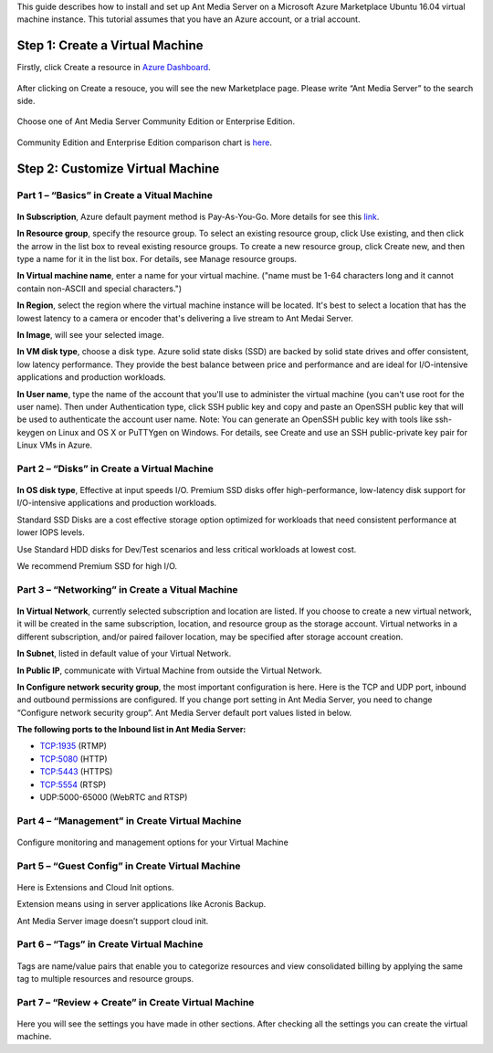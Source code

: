 This guide describes how to install and set up Ant Media Server on a Microsoft Azure Marketplace  Ubuntu 16.04 virtual machine instance. This tutorial assumes that you have an Azure account, or a trial account.

Step 1: Create a Virtual Machine
--------------------------------
Firstly, click Create a resource in `Azure Dashboard <https://portal.azure.com>`_.

.. figure:: https://antmedia.io/wp-content/uploads/2019/03/create-resource-azure-marketplace.jpg
   :alt: Create a resource in Azure Dashboard
 
After clicking on Create a resouce, you will see the new Marketplace page. Please write “Ant Media Server” to the search side. 

.. figure:: https://antmedia.io/wp-content/uploads/2019/03/ant-media-server-azure-marketplace-listing.jpg
   :alt: Azure Marketplace listing Ant Media Server

Choose one of Ant Media Server Community Edition or Enterprise Edition.

.. figure:: https://antmedia.io/wp-content/uploads/2019/03/azure-marketplace-ant-media-server.jpg
   :alt: Azure Marketplace listing Ant Media Server

Community Edition and Enterprise Edition comparison chart is `here <https://antmedia.io/#comparison_table>`_.

Step 2: Customize Virtual Machine
--------------------------------
Part 1 – “Basics” in Create a Vitual Machine
^^^^^^^^^^^^^^^^^^^^^
.. figure:: https://antmedia.io/wp-content/uploads/2019/03/basics-in-azure-marketplace.jpg
   :alt: Basics section in Azure Marketplace Virtual Machine

**In Subscription**, Azure default payment method is Pay-As-You-Go. More details for see this `link <https://azure.microsoft.com/en-us/offers/ms-azr-0003p>`_.

**In Resource group**, specify the resource group. To select an existing resource group, click Use existing, and then click the arrow in the list box to reveal existing resource groups. To create a new resource group, click Create new, and then type a name for it in the list box. For details, see Manage resource groups.  

**In Virtual machine name**, enter a name for your virtual machine. ("name must be 1-64 characters long and it cannot contain non-ASCII and special characters.") 

**In Region**, select the region where the virtual machine instance will be located. It's best to select a location that has the lowest latency to a camera or encoder that's delivering a live stream to Ant Medai Server.

**In Image**, will see your selected image.

**In VM disk type**, choose a disk type. Azure solid state disks (SSD) are backed by solid state drives and offer consistent, low latency performance. They provide the best balance between price and performance and are ideal for I/O-intensive applications and production workloads. 

**In User name**, type the name of the account that you'll use to administer the virtual machine (you can't use root for the user name). Then under Authentication type, click SSH public key and copy and paste an OpenSSH public key that will be used to authenticate the account user name.
Note: You can generate an OpenSSH public key with tools like ssh-keygen on Linux and OS X or PuTTYgen on Windows. For details, see Create and use an SSH public-private key pair for Linux VMs in Azure.


Part 2 – “Disks” in Create a Virtual Machine
^^^^^^^^^^^^^^^^^^^^^
.. figure:: https://antmedia.io/wp-content/uploads/2019/03/disks-in-azure-marketplace.jpg
   :alt: Disks section in Azure Marketplace Virtual Machine

**In OS disk type**, Effective at input speeds I/O. 
Premium SSD disks offer high-performance, low-latency disk support for I/O-intensive applications and production workloads. 

Standard SSD Disks are a cost effective storage option optimized for workloads that need consistent performance at lower IOPS levels. 

Use Standard HDD disks for Dev/Test scenarios and less critical workloads at lowest cost.

.. tip::
We recommend Premium SSD for high I/O.

Part 3 – “Networking”  in Create a Vitual Machine
^^^^^^^^^^^^^^^^^^^^^ 

.. figure:: https://antmedia.io/wp-content/uploads/2019/03/networking-in-azure-marketplace.jpg
   :alt: Networking section in Azure Marketplace Virtual Machine

**In Virtual Network**, currently selected subscription and location are listed.  If you choose to create a new virtual network, it will be created in the same subscription, location, and resource group as the storage account. Virtual networks in a different subscription, and/or paired failover location, may be specified after storage account creation.

**In Subnet**, listed in default value of your  Virtual Network.

**In Public IP**, communicate with Virtual Machine from outside the Virtual Network.

**In Configure network security group**, the most important configuration is here. Here is the TCP and UDP port, inbound and outbound permissions are configured. If you change port setting in Ant Media Server, you need to change “Configure network security group”. Ant Media Server default port values listed in below.

.. warning::
**The following ports to the Inbound list in Ant Media Server:**

* TCP:1935 (RTMP)
* TCP:5080 (HTTP)
* TCP:5443 (HTTPS)
* TCP:5554 (RTSP)
* UDP:5000-65000 (WebRTC and RTSP)

Part 4 – “Management” in Create Virtual Machine
^^^^^^^^^^^^^^^^^^^^^
.. figure:: https://antmedia.io/wp-content/uploads/2019/03/management-in-azure-marketplace.jpg
   :alt: Management section in Azure Marketplace Virtual Machine

Configure monitoring and management options for your Virtual Machine

Part 5 – “Guest Config” in Create Virtual Machine
^^^^^^^^^^^^^^^^^^^^^
.. figure:: https://antmedia.io/wp-content/uploads/2019/03/guest-config-in-azure-marketplace.jpg
   :alt: Guest Config section in Azure Marketplace Virtual Machine

Here is Extensions and Cloud Init options. 

Extension means using in server applications like Acronis Backup. 

Ant Media Server image doesn’t support cloud init.

Part 6 – “Tags” in Create Virtual Machine
^^^^^^^^^^^^^^^^^^^^^
.. figure:: https://antmedia.io/wp-content/uploads/2019/03/tags-in-azure-marketplace.jpg
   :alt: Tags Config section in Azure Marketplace Virtual Machine

Tags are name/value pairs that enable you to categorize resources and view consolidated billing by applying the same tag to multiple resources and resource groups.

Part 7 – “Review + Create” in Create Virtual Machine
^^^^^^^^^^^^^^^^^^^^^
.. figure:: https://antmedia.io/wp-content/uploads/2019/03/review-create-in-azure-marketplace.jpg
   :alt: Review + Create section in Azure Marketplace Virtual Machine

Here you will see the settings you have made in other sections.
After checking all the settings you can create the virtual machine.
